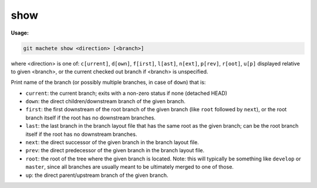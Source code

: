 .. _show:

show
====
**Usage:**

.. code-block:: shell

    git machete show <direction> [<branch>]

where <direction> is one of: ``c[urrent]``, ``d[own]``, ``f[irst]``, ``l[ast]``, ``n[ext]``, ``p[rev]``, ``r[oot]``, ``u[p]``
displayed relative to given <branch>, or the current checked out branch if <branch> is unspecified.

Print name of the branch (or possibly multiple branches, in case of ``down``) that is:

* ``current``: the current branch; exits with a non-zero status if none (detached HEAD)

* ``down``:    the direct children/downstream branch of the given branch.

* ``first``:   the first downstream of the root branch of the given branch (like ``root`` followed by ``next``),
  or the root branch itself if the root has no downstream branches.

* ``last``:    the last branch in the branch layout file that has the same root as the given branch; can be the root branch itself
  if the root has no downstream branches.

* ``next``:    the direct successor of the given branch in the branch layout file.

* ``prev``:    the direct predecessor of the given branch in the branch layout file.

* ``root``:    the root of the tree where the given branch is located.
  Note: this will typically be something like ``develop`` or ``master``,
  since all branches are usually meant to be ultimately merged to one of those.

* ``up``:      the direct parent/upstream branch of the given branch.
